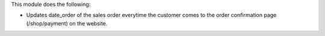 This module does the following:

* Updates date_order of the sales order everytime the customer comes to the order
  confirmation page (/shop/payment) on the website.
